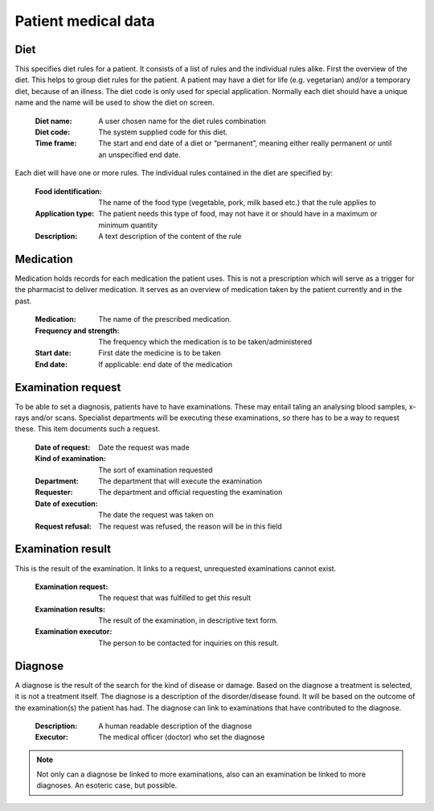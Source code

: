 Patient medical data
====================

Diet
----

This specifies diet rules for a patient. It consists of a list of rules and the individual rules alike.
First the overview of the diet. This helps to group diet rules for the patient. A patient may have a diet for life (e.g. vegetarian) and/or a temporary diet, because of an illness.
The diet code is only used for special application. Normally each diet should have a unique name and the name will be used to show the diet on screen.

    :Diet name: A user chosen name for the diet rules combination
    :Diet code: The system supplied code for this diet.
    :Time frame: The start and end date of a diet or “permanent”, meaning either really permanent or until an unspecified end date.

Each diet will have one or more rules. The individual rules contained in the diet are specified by:

    :Food identification: The name of the food type (vegetable, pork, milk based etc.) that the rule applies to
    :Application type: The patient needs this type of food, may not have it or should have in a maximum or minimum quantity
    :Description: A text description of the content of the rule
    
Medication
----------

Medication holds records for each medication the patient uses. This is not a prescription which will serve as a trigger for the pharmacist to deliver medication. It serves as an overview of medication taken by the patient currently and in the past.

    :Medication: The name of the prescribed medication.
    :Frequency and strength: The frequency which the medication is to be taken/administered
    :Start date: First date the medicine is to be taken
    :End date: If applicable: end date of the medication
    
Examination request
-------------------

To be able to set a diagnosis, patients have to have examinations. These may entail taling an analysing blood samples, x-rays and/or scans. Specialist departments will be executing these examinations, so there has to be a way to request these. This item documents such a request. 

    :Date of  request: Date the request was made
    :Kind of examination: The sort of examination requested
    :Department: The department that will execute the examination
    :Requester: The department and official requesting the examination
    :Date of execution: The date the request was taken on
    :Request refusal: The request was refused, the reason will be in this field
    
Examination result
------------------

This is the result of the examination. It links to a request, unrequested examinations cannot exist.

    :Examination  request: The request that was fulfilled to get this result
    :Examination results: The result of the examination, in descriptive text form.
    :Examination executor: The person to be contacted for inquiries on this result.
    
    
Diagnose
--------

A diagnose is the result of the search for the kind of disease or damage. Based on the diagnose a treatment is selected, it is not a treatment itself.
The diagnose is a description of the disorder/disease found. It will be based on the outcome of the examination(s) the patient has had. The diagnose can link to examinations that have contributed to the diagnose.

    :Description: A human readable description of the diagnose
    :Executor: The medical officer (doctor) who set the diagnose

.. note::
    Not only can a diagnose be linked to more examinations, also can an examination be linked to more diagnoses. An esoteric case, but possible.

